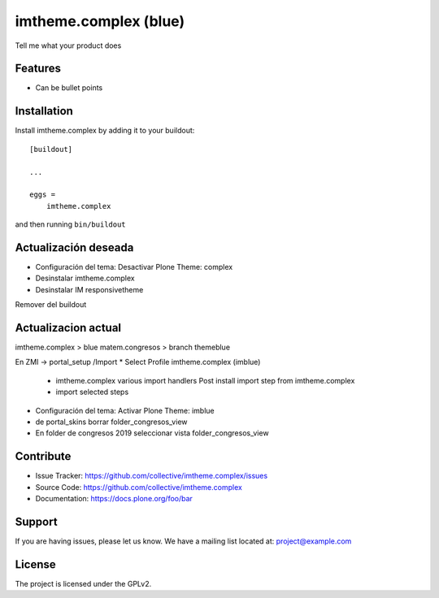 .. This README is meant for consumption by humans and pypi. Pypi can render rst files so please do not use Sphinx features.
   If you want to learn more about writing documentation, please check out: http://docs.plone.org/about/documentation_styleguide.html
   This text does not appear on pypi or github. It is a comment.

======================
imtheme.complex (blue)
======================

Tell me what your product does

Features
--------

- Can be bullet points


Installation
------------

Install imtheme.complex by adding it to your buildout::

    [buildout]

    ...

    eggs =
        imtheme.complex


and then running ``bin/buildout``

Actualización deseada
----------------------

* Configuración del tema: Desactivar Plone Theme: complex
* Desinstalar imtheme.complex
* Desinstalar IM responsivetheme
Remover del buildout


Actualizacion actual
--------------------

imtheme.complex > blue
matem.congresos > branch themeblue

En ZMI -> portal_setup /Import
* Select Profile imtheme.complex (imblue)
    * imtheme.complex various import handlers Post install import step from imtheme.complex
    * import selected steps
* Configuración del tema: Activar Plone Theme: imblue

* de portal_skins borrar folder_congresos_view
* En folder de congresos 2019 seleccionar vista folder_congresos_view



Contribute
----------

- Issue Tracker: https://github.com/collective/imtheme.complex/issues
- Source Code: https://github.com/collective/imtheme.complex
- Documentation: https://docs.plone.org/foo/bar


Support
-------

If you are having issues, please let us know.
We have a mailing list located at: project@example.com


License
-------

The project is licensed under the GPLv2.
